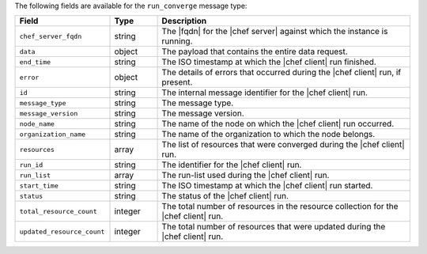 .. The contents of this file are included in multiple topics.
.. This file should not be changed in a way that hinders its ability to appear in multiple documentation sets.


The following fields are available for the ``run_converge`` message type:

.. list-table::
   :widths: 120 60 320
   :header-rows: 1

   * - Field
     - Type
     - Description
   * - ``chef_server_fqdn``
     - string
     - The |fqdn| for the |chef server| against which the instance is running.
   * - ``data``
     - object
     - The payload that contains the entire data request.
   * - ``end_time``
     - string
     - The ISO timestamp at which the |chef client| run finished.
   * - ``error``
     - object
     - The details of errors that occurred during the |chef client| run, if present.
   * - ``id``
     - string
     - The internal message identifier for the |chef client| run.
   * - ``message_type``
     - string
     - The message type.
   * - ``message_version``
     - string
     - The message version.
   * - ``node_name``
     - string
     - The name of the node on which the |chef client| run occurred.
   * - ``organization_name``
     - string
     - The name of the organization to which the node belongs.
   * - ``resources``
     - array
     - The list of resources that were converged during the |chef client| run.
   * - ``run_id``
     - string
     - The identifier for the |chef client| run.
   * - ``run_list``
     - array
     - The run-list used during the |chef client| run.
   * - ``start_time``
     - string
     - The ISO timestamp at which the |chef client| run started.
   * - ``status``
     - string
     - The status of the |chef client| run.
   * - ``total_resource_count``
     - integer
     - The total number of resources in the resource collection for the |chef client| run.
   * - ``updated_resource_count``
     - integer
     - The total number of resources that were updated during the |chef client| run.
